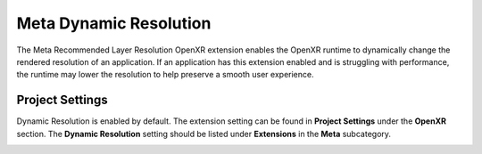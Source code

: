Meta Dynamic Resolution
=======================

The Meta Recommended Layer Resolution OpenXR extension enables the OpenXR runtime to dynamically change the rendered resolution of an application.
If an application has this extension enabled and is struggling with performance, the runtime may lower the resolution to help preserve a smooth user experience.

Project Settings
----------------

Dynamic Resolution is enabled by default. The extension setting can be found in **Project Settings** under the **OpenXR** section.
The **Dynamic Resolution** setting should be listed under **Extensions** in the **Meta** subcategory.

.. image:: img/dynamic_resolution/dynamic_resolution_project_setting.png
